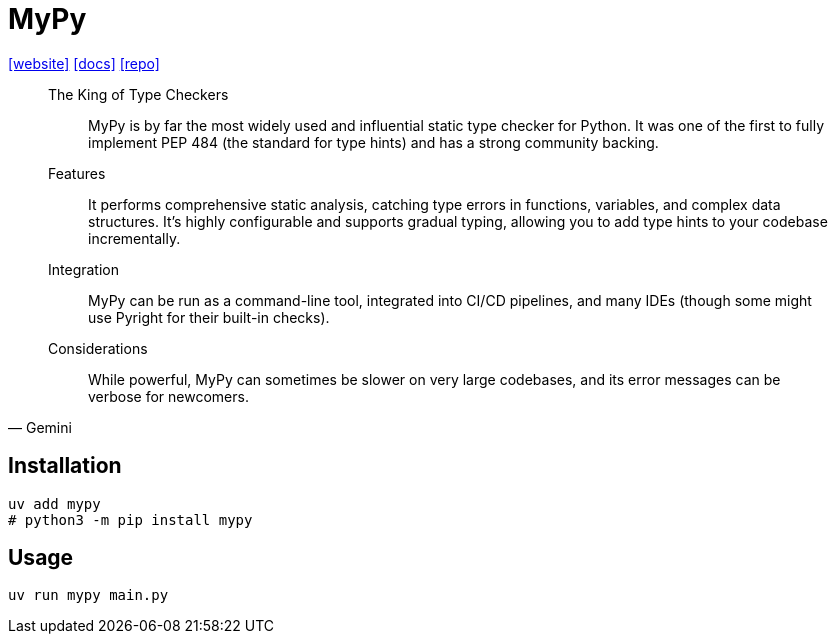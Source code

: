 = MyPy
:url-website: https://www.mypy-lang.org/
:url-docs: https://mypy.readthedocs.io/en/stable/getting_started.html
:url-repo: https://github.com/python/mypy

{url-website}[[website\]]
{url-docs}[[docs\]]
{url-repo}[[repo\]]

[,Gemini]
____
The King of Type Checkers:: MyPy is by far the most widely used and influential static type checker for Python. It was one of the first to fully implement PEP 484 (the standard for type hints) and has a strong community backing.
Features:: It performs comprehensive static analysis, catching type errors in functions, variables, and complex data structures. It's highly configurable and supports gradual typing, allowing you to add type hints to your codebase incrementally.
Integration:: MyPy can be run as a command-line tool, integrated into CI/CD pipelines, and many IDEs (though some might use Pyright for their built-in checks).
Considerations:: While powerful, MyPy can sometimes be slower on very large codebases, and its error messages can be verbose for newcomers.
____

== Installation

[,bash]
----
uv add mypy
# python3 -m pip install mypy
----

== Usage

[,bash]
----
uv run mypy main.py
----